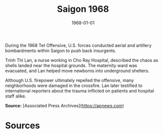#+TITLE: Saigon 1968
#+DATE: 1968-01-01
#+HUGO_BASE_DIR: ../../
#+HUGO_SECTION: essays
#+HUGO_TAGS: Civilians
#+EXPORT_FILE_NAME: 12-44-Saigon-1968.org
#+LOCATION: Vietnam
#+YEAR: 1968


During the 1968 Tet Offensive, U.S. forces conducted aerial and artillery bombardments within Saigon to push back insurgents. 

Trinh Thi Lan, a nurse working in Cho Ray Hospital, described the chaos as shells landed near the hospital grounds. The maternity ward was evacuated, and Lan helped move newborns into underground shelters. 

Although U.S. firepower ultimately repelled the offensive, many neighborhoods were damaged in the crossfire. Lan later testified to international reporters about the trauma inflicted on patients and hospital staff alike.

**Source:** [Associated Press Archives](https://apnews.com)

* Sources
:PROPERTIES:
:EXPORT_EXCLUDE: t
:END:
